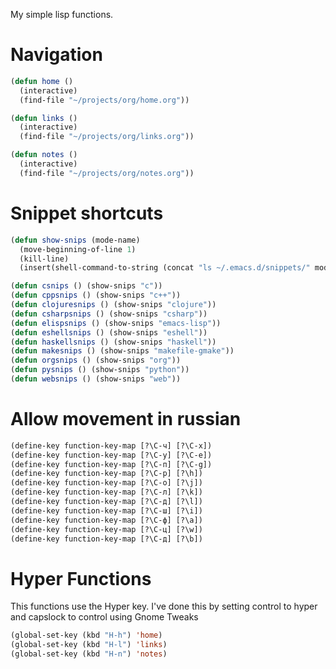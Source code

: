 My simple lisp functions.
* Navigation
#+BEGIN_SRC emacs-lisp
  (defun home ()
    (interactive)
    (find-file "~/projects/org/home.org"))

  (defun links ()
    (interactive)
    (find-file "~/projects/org/links.org"))

  (defun notes ()
    (interactive)
    (find-file "~/projects/org/notes.org"))
#+END_SRC
* Snippet shortcuts
#+BEGIN_SRC emacs-lisp
    (defun show-snips (mode-name)
      (move-beginning-of-line 1)
      (kill-line)
      (insert(shell-command-to-string (concat "ls ~/.emacs.d/snippets/" mode-name "-mode/"))))

    (defun csnips () (show-snips "c"))
    (defun cppsnips () (show-snips "c++"))
    (defun clojuresnips () (show-snips "clojure"))
    (defun csharpsnips () (show-snips "csharp"))
    (defun elispsnips () (show-snips "emacs-lisp"))
    (defun eshellsnips () (show-snips "eshell"))
    (defun haskellsnips () (show-snips "haskell"))
    (defun makesnips () (show-snips "makefile-gmake"))
    (defun orgsnips () (show-snips "org"))
    (defun pysnips () (show-snips "python"))
    (defun websnips () (show-snips "web"))
#+END_SRC

* Allow movement in russian
#+BEGIN_SRC emacs-lisp
  (define-key function-key-map [?\C-ч] [?\C-x])
  (define-key function-key-map [?\C-у] [?\C-e])
  (define-key function-key-map [?\C-п] [?\C-g])
  (define-key function-key-map [?\C-р] [?\h])
  (define-key function-key-map [?\C-о] [?\j])
  (define-key function-key-map [?\C-л] [?\k])
  (define-key function-key-map [?\C-д] [?\l])
  (define-key function-key-map [?\C-ш] [?\i])
  (define-key function-key-map [?\C-ф] [?\a])
  (define-key function-key-map [?\C-ц] [?\w])
  (define-key function-key-map [?\C-д] [?\b])
#+END_SRC
* Hyper Functions
This functions use the Hyper key. I've done this by setting
control to hyper and capslock to control using Gnome Tweaks
#+BEGIN_SRC emacs-lisp
  (global-set-key (kbd "H-h") 'home)
  (global-set-key (kbd "H-l") 'links)
  (global-set-key (kbd "H-n") 'notes)
#+END_SRC

